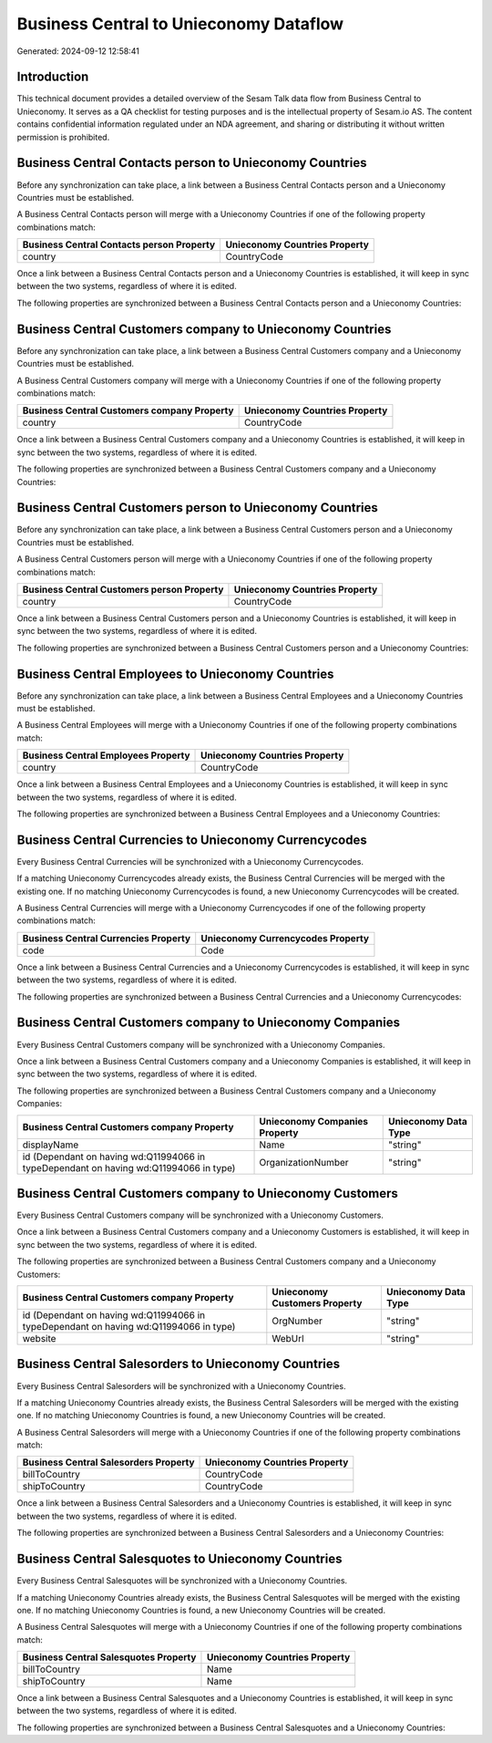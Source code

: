 =======================================
Business Central to Unieconomy Dataflow
=======================================

Generated: 2024-09-12 12:58:41

Introduction
------------

This technical document provides a detailed overview of the Sesam Talk data flow from Business Central to Unieconomy. It serves as a QA checklist for testing purposes and is the intellectual property of Sesam.io AS. The content contains confidential information regulated under an NDA agreement, and sharing or distributing it without written permission is prohibited.

Business Central Contacts person to Unieconomy Countries
--------------------------------------------------------
Before any synchronization can take place, a link between a Business Central Contacts person and a Unieconomy Countries must be established.

A Business Central Contacts person will merge with a Unieconomy Countries if one of the following property combinations match:

.. list-table::
   :header-rows: 1

   * - Business Central Contacts person Property
     - Unieconomy Countries Property
   * - country
     - CountryCode

Once a link between a Business Central Contacts person and a Unieconomy Countries is established, it will keep in sync between the two systems, regardless of where it is edited.

The following properties are synchronized between a Business Central Contacts person and a Unieconomy Countries:

.. list-table::
   :header-rows: 1

   * - Business Central Contacts person Property
     - Unieconomy Countries Property
     - Unieconomy Data Type


Business Central Customers company to Unieconomy Countries
----------------------------------------------------------
Before any synchronization can take place, a link between a Business Central Customers company and a Unieconomy Countries must be established.

A Business Central Customers company will merge with a Unieconomy Countries if one of the following property combinations match:

.. list-table::
   :header-rows: 1

   * - Business Central Customers company Property
     - Unieconomy Countries Property
   * - country
     - CountryCode

Once a link between a Business Central Customers company and a Unieconomy Countries is established, it will keep in sync between the two systems, regardless of where it is edited.

The following properties are synchronized between a Business Central Customers company and a Unieconomy Countries:

.. list-table::
   :header-rows: 1

   * - Business Central Customers company Property
     - Unieconomy Countries Property
     - Unieconomy Data Type


Business Central Customers person to Unieconomy Countries
---------------------------------------------------------
Before any synchronization can take place, a link between a Business Central Customers person and a Unieconomy Countries must be established.

A Business Central Customers person will merge with a Unieconomy Countries if one of the following property combinations match:

.. list-table::
   :header-rows: 1

   * - Business Central Customers person Property
     - Unieconomy Countries Property
   * - country
     - CountryCode

Once a link between a Business Central Customers person and a Unieconomy Countries is established, it will keep in sync between the two systems, regardless of where it is edited.

The following properties are synchronized between a Business Central Customers person and a Unieconomy Countries:

.. list-table::
   :header-rows: 1

   * - Business Central Customers person Property
     - Unieconomy Countries Property
     - Unieconomy Data Type


Business Central Employees to Unieconomy Countries
--------------------------------------------------
Before any synchronization can take place, a link between a Business Central Employees and a Unieconomy Countries must be established.

A Business Central Employees will merge with a Unieconomy Countries if one of the following property combinations match:

.. list-table::
   :header-rows: 1

   * - Business Central Employees Property
     - Unieconomy Countries Property
   * - country
     - CountryCode

Once a link between a Business Central Employees and a Unieconomy Countries is established, it will keep in sync between the two systems, regardless of where it is edited.

The following properties are synchronized between a Business Central Employees and a Unieconomy Countries:

.. list-table::
   :header-rows: 1

   * - Business Central Employees Property
     - Unieconomy Countries Property
     - Unieconomy Data Type


Business Central Currencies to Unieconomy Currencycodes
-------------------------------------------------------
Every Business Central Currencies will be synchronized with a Unieconomy Currencycodes.

If a matching Unieconomy Currencycodes already exists, the Business Central Currencies will be merged with the existing one.
If no matching Unieconomy Currencycodes is found, a new Unieconomy Currencycodes will be created.

A Business Central Currencies will merge with a Unieconomy Currencycodes if one of the following property combinations match:

.. list-table::
   :header-rows: 1

   * - Business Central Currencies Property
     - Unieconomy Currencycodes Property
   * - code
     - Code

Once a link between a Business Central Currencies and a Unieconomy Currencycodes is established, it will keep in sync between the two systems, regardless of where it is edited.

The following properties are synchronized between a Business Central Currencies and a Unieconomy Currencycodes:

.. list-table::
   :header-rows: 1

   * - Business Central Currencies Property
     - Unieconomy Currencycodes Property
     - Unieconomy Data Type


Business Central Customers company to Unieconomy Companies
----------------------------------------------------------
Every Business Central Customers company will be synchronized with a Unieconomy Companies.

Once a link between a Business Central Customers company and a Unieconomy Companies is established, it will keep in sync between the two systems, regardless of where it is edited.

The following properties are synchronized between a Business Central Customers company and a Unieconomy Companies:

.. list-table::
   :header-rows: 1

   * - Business Central Customers company Property
     - Unieconomy Companies Property
     - Unieconomy Data Type
   * - displayName
     - Name
     - "string"
   * - id (Dependant on having wd:Q11994066 in typeDependant on having wd:Q11994066 in type)
     - OrganizationNumber
     - "string"


Business Central Customers company to Unieconomy Customers
----------------------------------------------------------
Every Business Central Customers company will be synchronized with a Unieconomy Customers.

Once a link between a Business Central Customers company and a Unieconomy Customers is established, it will keep in sync between the two systems, regardless of where it is edited.

The following properties are synchronized between a Business Central Customers company and a Unieconomy Customers:

.. list-table::
   :header-rows: 1

   * - Business Central Customers company Property
     - Unieconomy Customers Property
     - Unieconomy Data Type
   * - id (Dependant on having wd:Q11994066 in typeDependant on having wd:Q11994066 in type)
     - OrgNumber
     - "string"
   * - website
     - WebUrl
     - "string"


Business Central Salesorders to Unieconomy Countries
----------------------------------------------------
Every Business Central Salesorders will be synchronized with a Unieconomy Countries.

If a matching Unieconomy Countries already exists, the Business Central Salesorders will be merged with the existing one.
If no matching Unieconomy Countries is found, a new Unieconomy Countries will be created.

A Business Central Salesorders will merge with a Unieconomy Countries if one of the following property combinations match:

.. list-table::
   :header-rows: 1

   * - Business Central Salesorders Property
     - Unieconomy Countries Property
   * - billToCountry
     - CountryCode
   * - shipToCountry
     - CountryCode

Once a link between a Business Central Salesorders and a Unieconomy Countries is established, it will keep in sync between the two systems, regardless of where it is edited.

The following properties are synchronized between a Business Central Salesorders and a Unieconomy Countries:

.. list-table::
   :header-rows: 1

   * - Business Central Salesorders Property
     - Unieconomy Countries Property
     - Unieconomy Data Type


Business Central Salesquotes to Unieconomy Countries
----------------------------------------------------
Every Business Central Salesquotes will be synchronized with a Unieconomy Countries.

If a matching Unieconomy Countries already exists, the Business Central Salesquotes will be merged with the existing one.
If no matching Unieconomy Countries is found, a new Unieconomy Countries will be created.

A Business Central Salesquotes will merge with a Unieconomy Countries if one of the following property combinations match:

.. list-table::
   :header-rows: 1

   * - Business Central Salesquotes Property
     - Unieconomy Countries Property
   * - billToCountry
     - Name
   * - shipToCountry
     - Name

Once a link between a Business Central Salesquotes and a Unieconomy Countries is established, it will keep in sync between the two systems, regardless of where it is edited.

The following properties are synchronized between a Business Central Salesquotes and a Unieconomy Countries:

.. list-table::
   :header-rows: 1

   * - Business Central Salesquotes Property
     - Unieconomy Countries Property
     - Unieconomy Data Type

